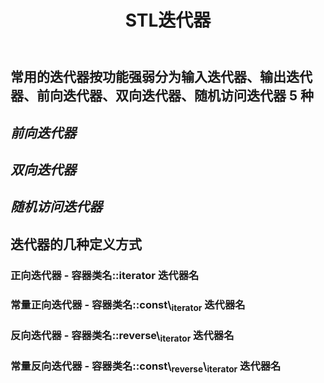 #+TITLE: STL迭代器

** 常用的迭代器按功能强弱分为输入迭代器、输出迭代器、前向迭代器、双向迭代器、随机访问迭代器 5 种
** [[前向迭代器]]
** [[双向迭代器]]
** [[随机访问迭代器]]
** 迭代器的几种定义方式
*** 正向迭代器 - 容器类名::iterator  迭代器名
*** 常量正向迭代器 - 容器类名::const\_iterator  迭代器名
*** 反向迭代器 - 容器类名::reverse\_iterator  迭代器名
*** 常量反向迭代器 - 容器类名::const\_reverse\_iterator  迭代器名
